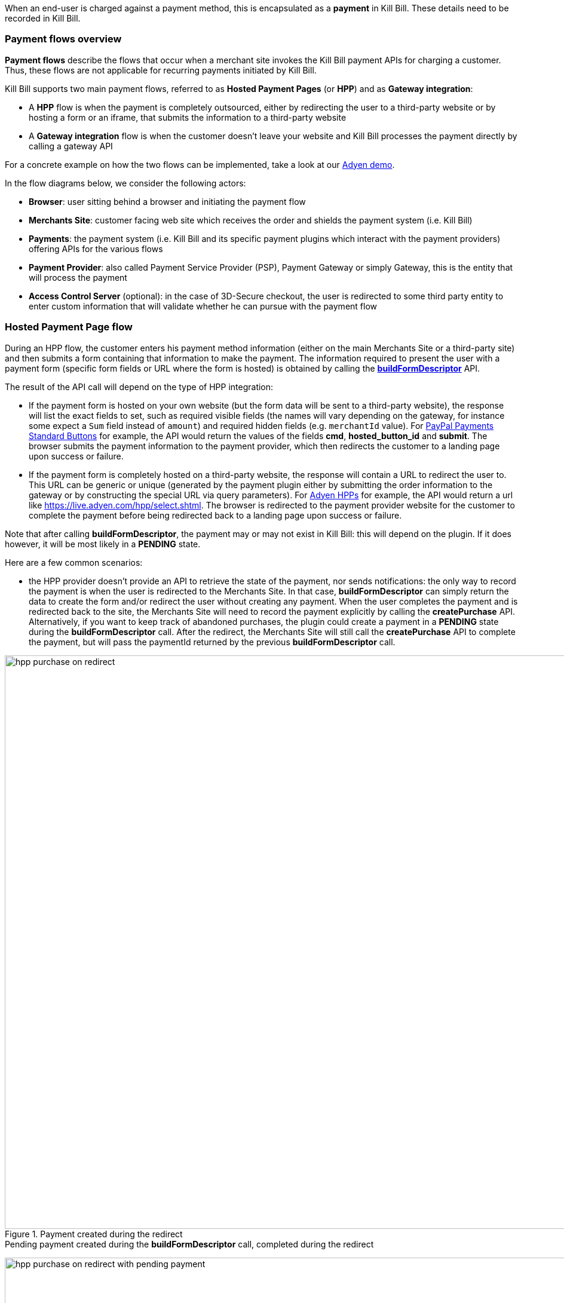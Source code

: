 When an end-user is charged against a payment method, this is encapsulated as a *payment* in Kill Bill. These details need to be recorded in Kill Bill.


=== Payment flows overview

*Payment flows* describe the flows that occur when a merchant site invokes the Kill Bill payment APIs for charging a customer. Thus,
these flows are not applicable for recurring payments initiated by Kill Bill.

Kill Bill supports two main payment flows, referred to as *Hosted Payment Pages* (or *HPP*) and as *Gateway integration*:

* A *HPP* flow is when the payment is completely outsourced, either by redirecting the user to a third-party website or by hosting a form or an iframe, that submits the information to a third-party website
* A *Gateway integration* flow is when the customer doesn't leave your website and Kill Bill processes the payment directly by calling a gateway API

For a concrete example on how the two flows can be implemented, take a look at our https://github.com/killbill/killbill-adyen-demo[Adyen demo].

In the flow diagrams below, we consider the following actors:

* *Browser*: user sitting behind a browser and initiating the payment flow
* *Merchants Site*: customer facing web site which receives the order and shields the payment system (i.e. Kill Bill)
* *Payments*: the payment system (i.e. Kill Bill and its specific payment plugins which interact with the payment providers) offering APIs for the various flows
* *Payment Provider*: also called Payment Service Provider (PSP), Payment Gateway or simply Gateway, this is the entity that will process the payment
* *Access Control Server* (optional): in the case of 3D-Secure checkout, the user is redirected to some third party entity to enter custom information that will validate whether he can pursue with the payment flow

=== Hosted Payment Page flow

During an HPP flow, the customer enters his payment method information (either on the main Merchants Site or a third-party site) and then submits a form containing that information to make the payment. The information required to present the user with a payment form (specific form fields or URL where the form is hosted) is obtained by calling the https://github.com/killbill/killbill-api/blob/master/src/main/java/org/killbill/billing/payment/api/PaymentGatewayApi.java[*buildFormDescriptor*] API.

The result of the API call will depend on the type of HPP integration:

* If the payment form is hosted on your own website (but the form data will be sent to a third-party website), the response will list the exact fields to set, such as required visible fields (the names will vary depending on the gateway, for instance some expect a `Sum` field instead of `amount`) and required hidden fields (e.g. `merchantId` value). For https://developer.paypal.com/docs/classic/paypal-payments-standard/ht_test-pps-buttons/[PayPal Payments Standard Buttons] for example, the API would return the values of the fields *cmd*, *hosted_button_id* and *submit*. The browser submits the payment information to the payment provider, which then redirects the customer to a landing page upon success or failure.
* If the payment form is completely hosted on a third-party website, the response will contain a URL to redirect the user to. This URL can be generic or unique (generated by the payment plugin either by submitting the order information to the gateway or by constructing the special URL via query parameters). For https://docs.adyen.com/classic-integration/hosted-payment-pages/hosted-payment-pages-api[Adyen HPPs] for example, the API would return a url like https://live.adyen.com/hpp/select.shtml. The browser is redirected to the payment provider website for the customer to complete the payment before being redirected back to a landing page upon success or failure.

Note that after calling *buildFormDescriptor*, the payment may or may not exist in Kill Bill: this will depend on the plugin. If it does however, it will be most likely in a **PENDING** state.

Here are a few common scenarios:

* the HPP provider doesn't provide an API to retrieve the state of the payment, nor sends notifications: the only way to record the payment is when the user is redirected to the Merchants Site. In that case, *buildFormDescriptor* can simply return the data to create the form and/or redirect the user without creating any payment. When the user completes the payment and is redirected back to the site, the Merchants Site will need to record the payment explicitly by calling the *createPurchase* API. Alternatively, if you want to keep track of abandoned purchases, the plugin could create a payment in a *PENDING* state during the *buildFormDescriptor* call. After the redirect, the Merchants Site will still call the *createPurchase* API to complete the payment, but will pass the paymentId returned by the previous *buildFormDescriptor* call.

.Payment created during the redirect

image::https://github.com/killbill/killbill-docs/raw/v3/userguide/assets/img/payment-userguide/hpp_purchase_on_redirect.png[width=960,align="center"]

.Pending payment created during the *buildFormDescriptor* call, completed during the redirect

image:https://github.com/killbill/killbill-docs/raw/v3/userguide/assets/img/payment-userguide/hpp_purchase_on_redirect_with_pending_payment.png[width=960,align="center"]

* the HPP provider provides an API to retrieve the state of the payment but does not send notifications. In this case, the URL constructed during the *buildFormDescriptor* call is most likely unique, and contains enough information for the plugin to poll the provider for the payment status. During the  *buildFormDescriptor* call, the plugin will need to create a *PENDING* payment. Kill Bill will automatically poll the plugin calling the *getPaymentInfo* API, which should query the provider for the latest payment status. Example: Boleto with PayU Latam.

.Pending payment created during the *buildFormDescriptor* call, completed by polling *getPaymentInfo*

image::https://github.com/killbill/killbill-docs/raw/v3/userguide/assets/img/payment-userguide/hpp_poll.png[width=960,align="center"]

* the HPP provider doesn't provide an API to retrieve the state of the payment but does send notifications. In this case, *buildFormDescriptor* can simply return the redirect URL without creating a payment, which will be created when the notification is received. Similarly to the first case above, you could create a *PENDING* payment if you want to track abandoned purchases, just make sure that the plugin has enough metadata to reconcile the notification with the payment. When the notification is received, either use the *notifyPendingTransactionOfStateChanged* Kill Bill API to transition the payment, or wait for Kill Bill to poll the plugin via  the *getPaymentInfo* API. Example: any HPP provided by Adyen.

.Payment created when receiving a notification from the provider

image::https://github.com/killbill/killbill-docs/raw/v3/userguide/assets/img/payment-userguide/hpp_notifications.png[width=960,align="center"]

.Pending payment created during the *buildFormDescriptor* call, completed when receiving a notification from the provider

image::https://github.com/killbill/killbill-docs/raw/v3/userguide/assets/img/payment-userguide/hpp_notifications_with_pending_payment.png[width=960,align="center"]

The conceptual flow below shows a 3D-Secure variation of the previous flows. The main difference is that prior redirecting the browser to the landing page, it is first redirected to the access control server where the user can enter custom information.

.Hosted Payment Page 3D-Secure variation

image::https://github.com/killbill/killbill-docs/raw/v3/userguide/assets/img/payment-userguide/payments_hostedpages_3ds.png[width=960,align="center"]

=== Gateway Integration flow

For gateway integrations, the entry point for any payment is either the https://github.com/killbill/killbill-api/blob/master/src/main/java/org/killbill/billing/payment/api/PaymentApi.java[*createAuthorization*] (to authorize a credit card), https://github.com/killbill/killbill-api/blob/master/src/main/java/org/killbill/billing/payment/api/PaymentApi.java[*createPurchase*] (to charge a payment method, for example authorizing and capturing a credit card, to initiate an ACH transfer, to withdraw money from a Bitcoin wallet, etc.) or https://github.com/killbill/killbill-api/blob/master/src/main/java/org/killbill/billing/payment/api/PaymentApi.java[*createCredit*] (to deposit money on a payment method, without any reference to a previous payment) APIs. The payment state will be in `*_INIT` state before calling the plugin.

Usually, transactions end up in a terminal state right away as most gateways provide synchronous APIs. However, depending on the payment method, the plugin can choose to set the status to *PENDING*. For example, this is the case for 3D-Secure transactions (until the payment is verified by the issuer after redirecting the user), for direct debit transfers (e.g. ACH, which take usually a couple of days to be acknowledged), or for Bitcoin transfers (until the transaction is confirmed by the blockchain). Additionally, some gateways don't always provide synchronous responses (e.g. when capturing funds using Adyen), in which case the plugin has to rely on asynchronous notifications to transition the payment into a terminal state.

Before any payment operation can occur, the user must first enter his payment information. In Kill Bill, this translates into creating a PaymentMethod. When dealing with credit card information specifically, merchants have to keep the data into a PCI compliant environment (often handled by the gateway): this process requires tokenization of the PAN, so that the payment system only handles the token, which is stored at the plugin level and passed to Kill Bill as a plugin property. Take a look at our https://github.com/killbill/killbill-stripe-demo[Stripe demo] for a concrete example.

Note that the creation of the Kill Bill payment method is not represented in the flows below: it can happen either in a prior step or during the payment using one of our combo payment call. Usually, the user is prompted with a form to enter his payment method information, and then the payment is initiated using one of the *createAuthorization* or *createPurchase* APIs. Kill Bill will connect to its payment plugin which in turn will contact the gateway to perform the required operation. Upon success/failure, the user is redirected to a landing page.

.Gateway integration (direct payment API)

image::https://github.com/killbill/killbill-docs/raw/v3/userguide/assets/img/payment-userguide/payments_gateway.png[width=960,align="center"]

If 3D-Secure is enabled, the payment (e.g. authorization) is split into two phases:

* The merchant site starts with an authorize call; if enough information is supplied to the gateway and if the payment method is 'registered' as being 3D-Secure, the gateway will return a (gateway) specific status so that the user can be redirected to the access control server to complete the flow
* The user may then enter its specific information on the access control server, and upon success it is then redirected to the merchant site that will complete the authorize phase
